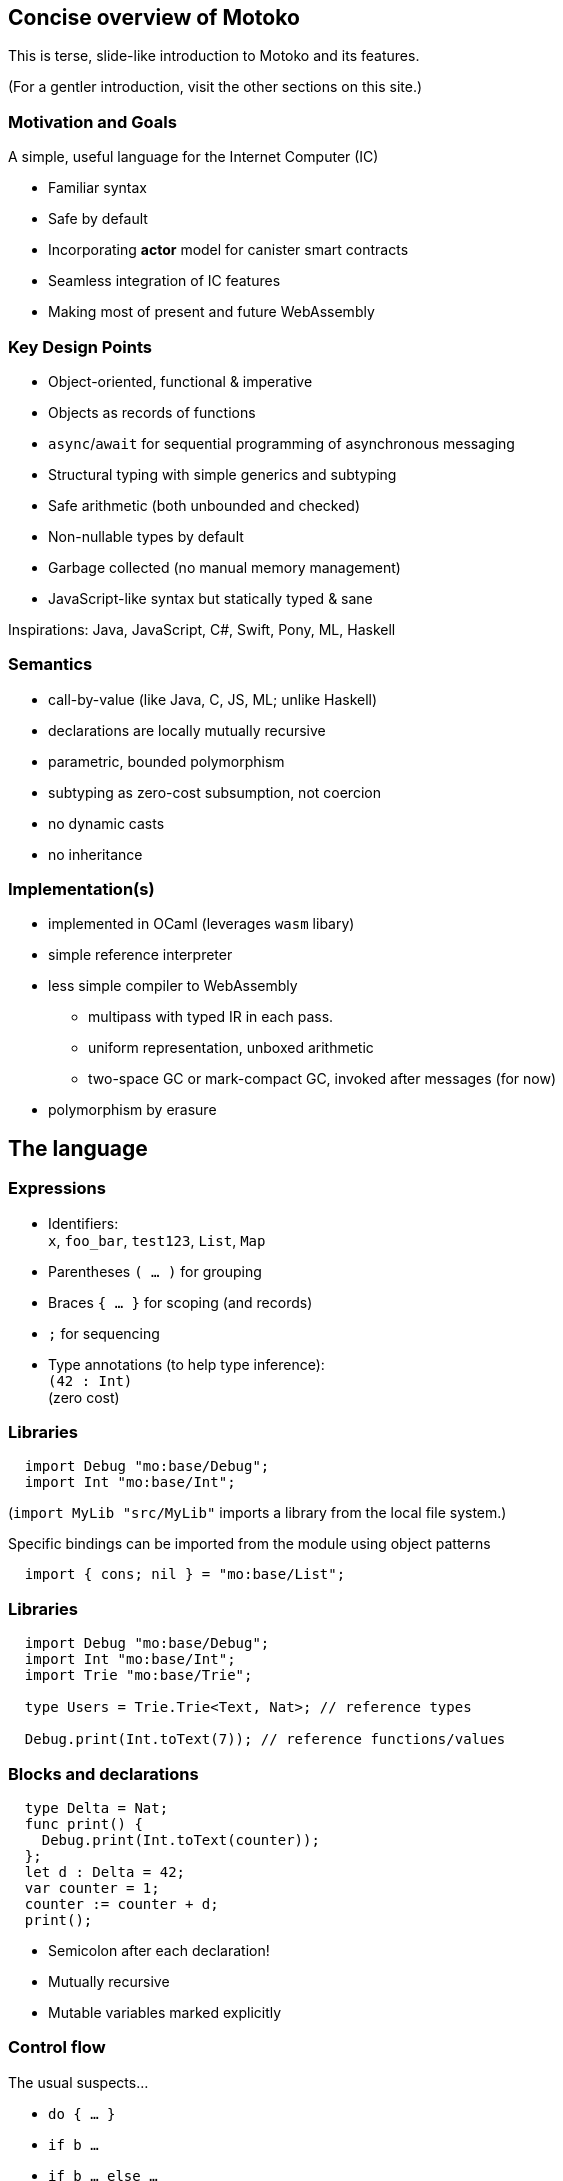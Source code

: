 == Concise overview of Motoko

This is terse, slide-like introduction to Motoko and its features.

(For a gentler introduction, visit the other sections on this site.)

=== Motivation and Goals

A simple, useful language for the Internet Computer (IC)

* Familiar syntax
* Safe by default
* Incorporating *actor* model for canister smart contracts
* Seamless integration of IC features
* Making most of present and future WebAssembly

=== Key Design Points

* Object-oriented, functional & imperative
* Objects as records of functions
* `async`/`await` for sequential programming of asynchronous messaging
* Structural typing with simple generics and subtyping
* Safe arithmetic (both unbounded and checked)
* Non-nullable types by default
* Garbage collected (no manual memory management)
* JavaScript-like syntax but statically typed & sane

Inspirations: Java, JavaScript, C#, Swift, Pony, ML, Haskell

=== Semantics

* call-by-value (like Java, C, JS, ML; unlike Haskell)
* declarations are locally mutually recursive
* parametric, bounded polymorphism
* subtyping as zero-cost subsumption, not coercion
* no dynamic casts
* no inheritance

=== Implementation(s)

* implemented in OCaml (leverages `wasm` libary)
* simple reference interpreter
* less simple compiler to WebAssembly
** multipass with typed IR in each pass.
** uniform representation, unboxed arithmetic
** two-space GC or mark-compact GC, invoked after messages (for now)
* polymorphism by erasure

== The language

=== Expressions

* Identifiers: +
`x`, `foo_bar`, `test123`, `List`, `Map`
* Parentheses `( … )` for grouping
* Braces `{ … }` for scoping (and records)
* `;` for sequencing
* Type annotations (to help type inference): +
`(42 : Int)` +
  (zero cost)

=== Libraries

[source#impDebugInt, motoko]
....
  import Debug "mo:base/Debug";
  import Int "mo:base/Int";
....

(`import MyLib "src/MyLib"` imports a library from the local file system.)

Specific bindings can be imported from the module using object patterns
....
  import { cons; nil } = "mo:base/List";
....

=== Libraries

[source, motoko]
....
  import Debug "mo:base/Debug";
  import Int "mo:base/Int";
  import Trie "mo:base/Trie";

  type Users = Trie.Trie<Text, Nat>; // reference types

  Debug.print(Int.toText(7)); // reference functions/values
....

=== Blocks and declarations

[source.include_impDebugInt, motoko]
....
  type Delta = Nat;
  func print() {
    Debug.print(Int.toText(counter));
  };
  let d : Delta = 42;
  var counter = 1;
  counter := counter + d;
  print();
....

* Semicolon after each declaration!
* Mutually recursive
* Mutable variables marked explicitly

=== Control flow

The usual suspects...

* `do { … }`
* `if b …`
* `if b … else …`
* `switch e { case pat1 e1; …; case _ en }`
* `while b …`
* `loop …`
* `loop …  while b`
* `for (pat in e) …`
* `return`, `return e`
* `label l e`,  `break l e`
* `do ? { … e! … }`
* `async e`, `await e`             _(restricted)_
* `throw`, `try … catch x { … }` _(restricted)_

== Primitive types

=== Unbounded integers

`Int`

`{ ..., -2, 1, 0, 1, 2, ... }`

Inferred by default for negative literals.

Literals: `13`, `0xf4`, `-20`, `+1`, `1_000_000`

=== Unbounded naturals

`Nat`

`{ 0, 1, 2, ... }`

Non-negative, trap on underflow.

Inferred by default for non-negative literals

Literals: `13`, `0xf4`, `1_000_000`

`Nat <: Int`

`Nat` is a _subtype_ of `Int`

(you can supply a `Nat` wherever an `Int` is expected)

=== Bounded numbers (trapping)

`Nat8`, `Nat16`, `Nat32`, `Nat64`, `Int8`, `Int16`, `Int32`, `Int64`

Trap on over- and underflow; wrap-around and bit-manipulating
operations available separately

Needs type annotations (somewhere)

Literals: `13`, `0xf4`, `-20`, `1_000_000`

=== Floating point numbers

`Float`

IEEE 754 double precision (64 bit) semantics, normalized NaN

Inferred for fractional literals

Literals: 0, -10, `2.71`, `-0.3e+15`, `3.141_592_653_589_793_12`

=== Numeric operations

No surprises here

`- x` +
`a + b` +
`a % b` +
`a & b` +
`a << b` +
…

`a +% b, a -% b, …` for wrapping, modular arithmetic (where appropriate)

=== Characters and Text

`Char`, `Text`

Unicode! Character = Unicode scalar value; no random access on text

* `'x'`, `+'\u{6a}'+`, `'☃'`,
* `"boo"`, `+"foo \u{62}ar ☃"+`
* `"Concat" # "enation"`

=== Booleans

`Bool`

Literals: `true`, `false`

`a or b` +
`a and b` +
`not b` +
`if (b) e1 else e2`

== Functions

=== Function types

* Simple functions:
+
[source.no-repl, motoko]
....
Int.toText : Int -> Text
....
* multiple arguments and return values
+
[source.no-repl, motoko]
....
divRem : (Int, Int) -> (Int, Int)
....
* can be generic/polymorphic
+
[source.no-repl, motoko]
....
Option.unwrapOr : <T>(?T, default : T) -> T
....
* first-class (can be passed around, stored)
+
[source.no-repl, motoko]
....
map : <A, B>(f : A -> B, xs : [A]) -> [B]
let funcs : [<T>(T) -> T] = …
....

=== Function Declarations & Use

[source.include_impDebugInt, motoko]
....
func add(x : Int, y : Int) : Int = x + y;

func applyNTimes<T>(n : Int, x : T, f : T -> ()) {
  if (n <= 0) return;
  f(x);
  applyNTimes(n-1, x, f);
};

applyNTimes<Text>(3, "Hello!", func(x) { Debug.print(x) } );
....

* `func() { … }` short for `func() : () = { … }`
* Parametric functions
* Type instantiations may sometimes be omitted
* Anonymous functions (a.k.a. lambdas)

== Composite types

=== Tuples

`(Bool, Float, Text)`

immutable, heterogeneous, fixed size

[source#tuple, motoko]
....
let tuple = (true or false, 0.6 * 2.0, "foo" # "bar");
....

[source.include_tuple, motoko]
....
tuple.1;
....

[source.include_tuple, motoko]
....
let (_,_,t) = tuple;
t
....

=== Options

`?Text`

is either a value of that type, e.g. `?"hello"`, or `null`.


[source#display, motoko]
....
func display(x : ?Text) : Text {
  switch x {
    case (null) { "No value" };
    case (?y) { "Value: " # y };
  };
};
....

[source.include_display, motoko]
....
(display(null), display(?"Test"))
....

=== Option blocks

Switching on every option value can be inconvenient ... +

The _option block_, `do ? { … }`, allow you to safely access option values with a postfix _null break_ `!` expression.

Within `do ? { … }`, which returns an option,
the expression `e!` immediately exits the block with `null` when the value of option `e` is `null` or continues with the option's contents.

[source, motoko]
....
func add(x : ?Nat, y: ?Nat) : ?Nat {
  do ? { x! + y! };
};

(add(null, null), add (?1,null), add (?1,?2), add (null,?2));
....

=== Arrays (immutable)

`[Text]`

[source.include_impDebugInt, motoko]
....
let days = [ "Mon", "Tue", "Wed", "Thu", "Fri", "Sat", "Sun" ];

assert(days.size() == 7);

assert(days[1] == "Tue");

// days[7] will trap (fixed size)

for (d in days.vals()) { Debug.print(d) };
....

=== Arrays (mutable)

`[var Nat]`

[source, motoko]
....
let counters = [var 1, 2, 3];

assert(counters.size() == 3);

counters[1] := counters[1] + 1;

// counters[3] will trap (fixed size)

counters;
....

=== Records

`{first : Text; last : Text; salary : var Nat}`

[source.include_impDebugInt, motoko]
....
let employee = {first = "John"; last = "Doe"; var salary = 81_932};

Debug.print(
  employee.first # " " # employee.last # " earns " #
    Int.toText(employee.salary) # " pounds."
);

employee.salary += 79_496;

employee;
....

=== Objects

`{first : Text; last : Text; get : () -> Nat; add : Nat -> ()}`

[source, motoko]
....
object self {
  public let first = "John";
  public let last = "Doe";
  var salary : Nat = 81_932; // private by default
  public func get() : Nat = salary;
  public func add(bump : Nat) { salary += bump };
}
....

=== Classes

[source, motoko]
....
class Employee(fst : Text, lst : Text) {
  public let first = fst;
  public let last = lst;
  var salary : Nat = 0;
  public func get() : Nat = salary;
  public func add(bump : Nat) { salary += bump };
}
....

Classes are factories for constructing objects. +
A class introduces a type and a function (for constructing instances).

Just sugar for:

[source.no-repl, motoko]
....
type Employee = {first : Text; last : Text; get : () -> Nat; add : Nat -> ()};

func Employee(fst : Text, lst : Text) : Employee = object { … }
....


=== Variants
`{#Sun; #Mon; #Tue; #Wed; #Thu; #Fri; #Sat}`

[source, motoko]
....
type Day = {#Sun; #Mon; #Tue; #Wed; #Thu; #Fri; #Sat};

func toText(d : Day) : Text {
  switch d {
     case (#Sun) "Sunday";
     case (#Mon) "Monday";
     case (#Tue) "Tuesday";
     case (#Wed) "Wednesday";
     case (#Thu) "Thursday";
     case (#Fri) "Friday";
     case (#Sat) "Saturday";
   };
};

func sort(d : Day) : { #WeekDay; #WeekEnd } {
  switch d {
    case (#Sun or #Sat) #WeekEnd;  // or pattern
    case _ #WeekDay;  // wildcard pattern
  };
};
....

=== Recursive Types

[source#Lists, motoko]
....
type List = {
  #item : {head : Text; tail : List}; // variant with payload!
  #empty                     // ^^^^ recursion!
};

func reverse(l : List) : List {
  func rev(l : List, r : List) : List {
    switch l {
      case (#empty) { r };
      case (#item { head; tail }) { // nested patterns
        rev(tail, #item {head; tail = r})
      }
    }
  };
  rev(l, #empty);
};

let l = reverse(#item {head = "A"; tail = #item {head = "B"; tail = #empty}});
....

=== Generic types

[source, motoko]
....
type List<T> = {
  #item : {head : T; tail : List<T>};
  #empty
};

func reverse<T>(l : List<T>) : List<T> {
  func rev(l : List<T>, r : List<T>) : List<T> {
    switch l {
      case (#empty) { r };
      case (#item { head; tail }) { // a nested pattern
        rev(tail, #item {head; tail = r})
      }
    }
  };
  rev(l, #empty);
};

let s : List<Text> =
  reverse(#item {head = "A"; tail = #item {head = "B"; tail = #empty}});

let ns : List<Nat> =
  reverse(#item {head = 0; tail = #item {head = 1; tail = #empty}})
....

== Packages and modules

=== Modules

[source.no-repl, motoko]
....
// the type of base/Int.mo
module {
  type Int = Prim.Types.Int;
  toText : Int -> Text;
  abs : Int -> Nat;
  // ...
}
....

modules contain named types and values (like objects), +
but are restricted to _static_ content (pure, no state, …)

=== Module imports

[source.no-repl, motoko]
....
import Debug "mo:base/Debug";  // import from package
import Int "mo:base/Int";
import MyLib "lib/MyLib";  // import from local file MyLib.mo
....

`base` package provides basic features as separate modules.

More libraries popping up!

`MyLib.mo` _must_ contain a module or actor class, eg:

[source.no-repl, motoko]
....
module {
  public type List<T> = …;

  public func reverse<T>(l : List<T>) : List<T> { … };
}
....

== Platform features

=== Actor types

Like object types, but marked as `actor`:

[source#actorTypes, motoko]
....
type Broadcast = actor {
  register : Receiver -> ();
  send : Text -> async Nat;
};

type Receiver = actor {
  recv : query Text -> async Nat
};
....

_sharable_ arguments and _no_ or _async_ result type.

* `register` is a _oneway_ IC method (unawaitable).
* `send` is an IC _update_ method
* `recv` is IC _query_ method

IC canister with Candid interface ≈ Motoko actor

=== sharable ≈ serializable

**Sharable:**

* all primitive types
* records, tuples, arrays, variants, options +
with immutable sharable components
* `actor` types
* `shared` function type

**Not sharable:**

* mutable things
* local functions
* objects (with methods)

=== A complete actor

[source, motoko]
....
import Array "mo:base/Array";

actor Broadcast {
  type Receiver = actor {recv : query Text -> async Nat};

  var r : [Receiver] = [];

  public func register(a : Receiver) {
    r := Array.append(r, [a]);
  };

  public func send(t : Text) : async Nat {
    var sum = 0;
    for (a in r.vals()) {
      sum += await a.recv(t);
    };
    return sum;
  };
}
....

a typical actor/canister main file

=== Async/await

`async T`

asychronous future or promise

introduced by `async { … }` +
(implicit in async function declaration)

`await e` +
suspends computation pending `e`’s result: +
if the result is a value, continues with that value, +
if the result is an `Error`, ``throw``s the error.

[source.no-repl, motoko]
....
  public func send(t : Text) : async Nat {
    var sum = 0;
    for (a in r.vals()) {
      sum += await a.recv(t); // may return Nat or `throw` error
    };
    return sum;
  };
....

(Errors can be handled using `try … catch …`)

=== Concurrency Hazards

Functions that `await` are _not_ atomic. +
Suspension introduces _concurrency hazards_.

A bad implementation of `send`:
[source.no-repl, motoko]
....
  var sum = 0; // shared state!
  public func send(t : Text) : async Nat {
    sum := 0;
    for (a in r.vals()) {
      sum += await a.recv(t);
    };
    return sum;
  };
....

(Concurrent ``send``s will share and clobber `sum`.)

Beware of race conditions!

=== Actor import

[source, motoko]
....
import Broadcast "canister:Broadcast";
/* or
import Broadcast "ic:r7inp-6aaaa-aaaaa-aaabq-cai";
*/
actor Self {

  var count = 0;

  public func go() {
    Broadcast.register(Self);
  };

  public query func recv(msg : Text) : async Nat {
    return count;
  }
}
....

(assumes there is a Candid file describing the interface of the import)


=== A Candid interface file

``Broadcast``'s Candid file (produced by `moc --idl Broadcast.mo` compiler).

Broadcast.did:
[source, candid]
....
type Receiver =
 service {
   recv: (text) -> (nat) query;
 };
service : {
  register: (Receiver) -> () oneway;
  send: (text) -> (nat);
}
....

A language independent interface definition.

Could just as easily describe a Rust implementation of `Broadcast`.

=== Principal and caller

[source, motoko]
....
import Principal "mo:base/Principal";

actor Self {

  public shared(context) func hello() : async Text {
    let myself : Principal = Principal.fromActor(Self);
    if (context.caller == myself) {
      "Talking to yourself is the first sign of madness";
    } else {
      "Hello, nice to see you";
    };
  };

}
....


=== Errors

// breaks interpreter
[source.no-repl, motoko]
....
import Principal "mo:base/Principal";
import Error "mo:base/Error";

actor Self {

  public shared(context) func hello() : async Text {
    let myself : Principal = Principal.fromActor(Self);
    if (context.caller == myself) {
      throw Error.reject("Talking to yourself is the first sign of madness");
    } else {
      "Hello, nice to see you";
    };
  };

};

async {
  let t = try Self.hello() catch (e) { Error.message(e); }
};
....

Similar to exceptions in other languages, +
but _only_ available in async contexts, e.g. shared functions; async blocks

=== Stable variables

If we upgrade the `Broadcast` actor, all current registrations are lost. +
To preserve them, declare the state variable `r` as `stable`.

[source.no-repl, motoko]
....
import Array "mo:base/Array";

actor Broadcast {

  type Receiver = actor {recv : query Text -> async Nat};

  stable var r : [Receiver] = []; // declare r `stable`

  public func register(a : Receiver) { … }
  public func send(t : Text) : async Nat { … }

  // optional pre-upgrade action
  system func preupgrade() { Debug.print("saving receivers"); }

  // optional post-upgrade action
  system func postupgrade() {  Debug.print("restoring receivers"); }
}
....

stable variables must have _stable_ types (see manual) +
`system` hooks can't send messages

== Type system

=== Structural

[source.include_Lists, motoko]
....
/*
type List = {
  #item : {head : Text; tail : List};
  #empty
};

func reverse(l : List) : List { //... };
*/
type Stack = {
   #empty;
   #item : {tail : Stack; head : Text};
};

let stack : Stack = #empty;

let revStack = reverse(stack); // works though reverse defined on List (not Stack)
....

Type definitions +
do not create types, +
but name existing types

Despite their different names, `Stack` and `List` are equivalent types.

=== Subtyping (Variants)

`WeekDay <: Day`

[source, motoko]
....
type WeekDay = {#Mon; #Tue; #Wed; #Thu; #Fri};

type Day = {#Sun; #Mon; #Tue; #Wed; #Thu; #Fri; #Sat};

func toText(d : Day) : Text {
  switch d
   { case (#Sun) "Sunday";
     case (#Mon) "Monday";
     //...
   };
};

let mon : WeekDay = #Mon;
let t = toText(mon); // also works, since WeekDay <: Day
....

`t1 <: t2`: `t1` can be used wherever `t2` is expected

[source, motoko]
=== Subtyping (Records)

`Employee <: Person`

[source, motoko]
....

type Employee = {first : Text; last : Text; var salary : Nat};
type Person = {first : Text; last : Text};

func toText(p : Person) : Text {
  p.last # "," # p.first;
};

let employee : Employee =
  { first = "John"; last = "Doe"; var salary = 161_401};

let t = toText(employee); // also works, since Employee <: Person
....


== Fin

=== Not covered

* Polymorphic functions with type bounds
* User defined iterator objects, supporting `for` loops.
* Actor classes
* `debug_show` for conversion of almost any value to text.
* `debug e` expressions for debug-only compilation
* `do ? { … e! …  }` blocks for handling/propagating option values.
* `assert e` expressions for conditional traps
*  tools:
** `mo_doc` (generates doc from doc comments),
** `vessel` (package manager)
** `mo_ide` (LSP language server for VSCode, emacs etc)

////
== Old slides

=== Classes

Classes as functions returning objects:

....
 class Counter(init : Int) {
    private var state : Int = init;
    public func inc() { state += 1; };
    public func get() : Int { state; };
  }
....

Class instantiation as function call (no `new`):

....
let c = Counter(666);
c.inc();
let 667 = c.get();
....

=== Generic Classes

....
class Dict< K, V > (cmp : (K,K)-> Int ) {
  add(k: K, v: V) { ... };
  find(k: K) : ? V { ... };
};
....

....
let d = Dict<Int,Text> (func (i:Int, j:Int) : Int = i - j);
d.add(1,"Alice");
let ? name = d.find(1);
....

=== Language prelude

* connects internal primitives with surface syntax (types, operations)
* conversions like `intToNat32`
* side-effecting operations `debugPrintInt` (tie into execution
environment)
* utilities like `hashInt`, `clzNat32`

== Sample App

=== Implementing _Chat_

* type example
* one server actor
* multiple clients, each an instance of (actor) class Client.

=== Chat Server

....
actor Server {
  private var clients : List<Client> = null;

  private shared broadcast(message : Text) {
    var next = clients;
    loop {
      switch next {
        case null { return; }
        case (?l) { l.head.send(message); next := l.tail; };
      };
    };
  };
....

....
  public func subscribe(client : Client) : async Post {
    let cs = {head = client; var tail = clients};
    clients := ?cs;
    return broadcast;
  };
};
....

=== Example: The client class

....
type Server = actor {subscribe : Client -> async Post};

actor class Client() = this {
  private var name : Text = "";
  public func start(n : Text , s : Server) {
    name := n;
    let _ = async {
       let post = await s.subscribe(this);
       post("hello from " # name);
       post("goodbye from " # name);
    }
  };
....

....
  public func send(msg : Text) {
    debugPrint(name # " received " # msg # "\n");
  };
};
....

=== Example: test

test

....
let bob = Client();
let alice = Client();
let charlie = Client();

bob.start("Bob", Server);
alice.start("Alice", Server);
charlie.start("Charlie", Server);
....

output

....
[nix-shell:~/motoko/guide]$ ../src/moc -r chat.mo
charlie received hello from bob
alice received hello from bob
bob received hello from bob
charlie received goodbye from bob
alice received goodbye from bob
bob received goodbye from bob
charlie received hello from alice
alice received hello from alice
bob received hello from alice
charlie received goodbye from alice
alice received goodbye from alice
bob received goodbye from alice
charlie received hello from charlie
alice received hello from charlie
bob received hello from charlie
charlie received goodbye from charlie
alice received goodbye from charlie
bob received goodbye from charlie
....

////

